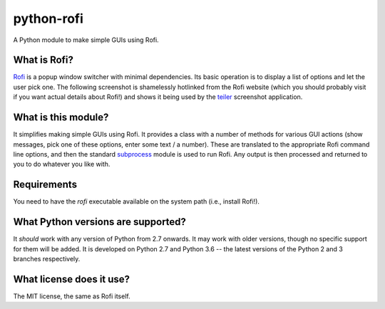 ===========
python-rofi
===========

A Python module to make simple GUIs using Rofi.


What is Rofi?
=============

Rofi_ is a popup window switcher with minimal dependencies. Its basic operation
is to display a list of options and let the user pick one. The following
screenshot is shamelessly hotlinked from the Rofi website (which you should
probably visit if you want actual details about Rofi!) and shows it being used
by the teiler_ screenshot application.

.. image:: https://davedavenport.github.io/rofi/images/rofi/dmenu-replacement.png
   :alt: A screenshot of the teiler application using Rofi.

.. _Rofi: https://davedavenport.github.io/rofi/

.. _teiler: https://carnager.github.io/teiler/


What is this module?
====================

It simplifies making simple GUIs using Rofi. It provides a class with a number
of methods for various GUI actions (show messages, pick one of these options,
enter some text / a number). These are translated to the appropriate Rofi
command line options, and then the standard subprocess_ module is used to run
Rofi. Any output is then processed and returned to you to do whatever you like
with.

.. _subprocess: https://docs.python.org/3/library/subprocess.html


Requirements
============

You need to have the `rofi` executable available on the system path (i.e.,
install Rofi!).


What Python versions are supported?
===================================

It *should* work with any version of Python from 2.7 onwards. It may work with
older versions, though no specific support for them will be added. It is
developed on Python 2.7 and Python 3.6 -- the latest versions of the Python 2
and 3 branches respectively.


What license does it use?
=========================

The MIT license, the same as Rofi itself.
